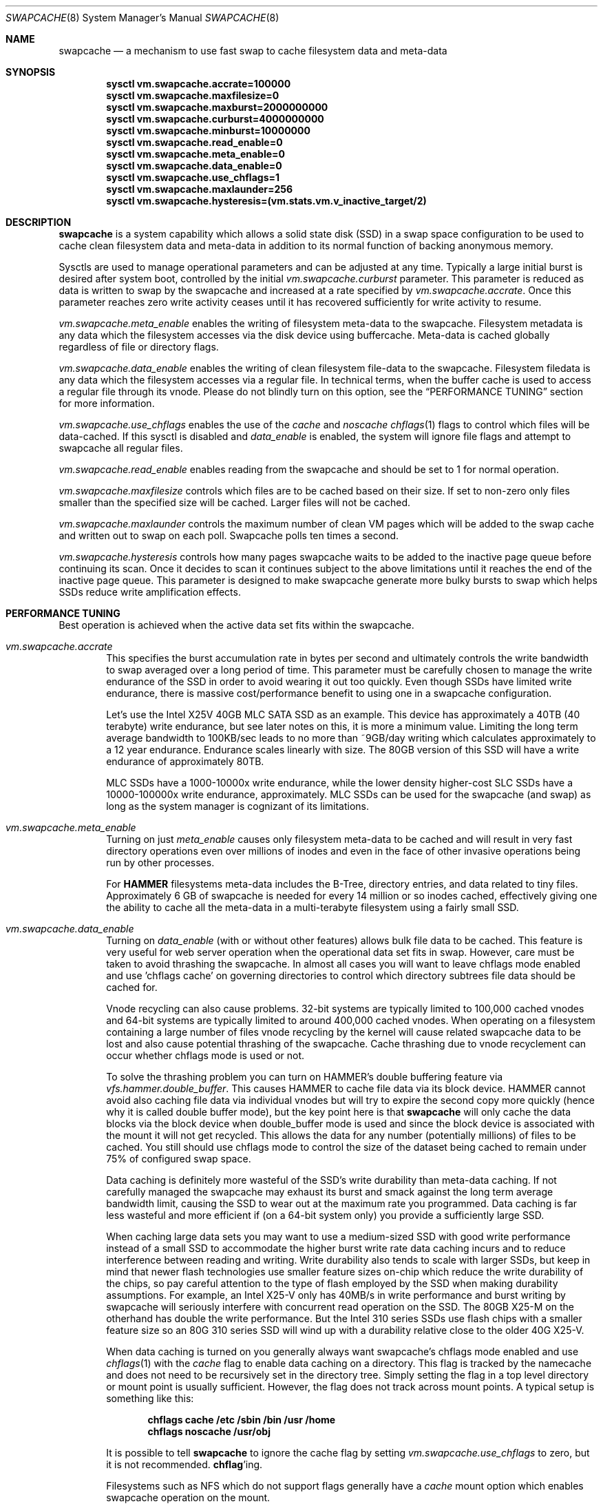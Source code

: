 .\"
.\" swapcache - Cache clean filesystem data & meta-data on SSD-based swap
.\"
.\" Redistribution and use in source and binary forms, with or without
.\" modification, are permitted provided that the following conditions
.\" are met:
.\" 1. Redistributions of source code must retain the above copyright
.\"    notice, this list of conditions and the following disclaimer.
.\" 2. Redistributions in binary form must reproduce the above copyright
.\"    notice, this list of conditions and the following disclaimer in the
.\"    documentation and/or other materials provided with the distribution.
.Dd February 7, 2010
.Dt SWAPCACHE 8
.Os
.Sh NAME
.Nm swapcache
.Nd a mechanism to use fast swap to cache filesystem data and meta-data
.Sh SYNOPSIS
.Cd sysctl vm.swapcache.accrate=100000
.Cd sysctl vm.swapcache.maxfilesize=0
.Cd sysctl vm.swapcache.maxburst=2000000000
.Cd sysctl vm.swapcache.curburst=4000000000
.Cd sysctl vm.swapcache.minburst=10000000
.Cd sysctl vm.swapcache.read_enable=0
.Cd sysctl vm.swapcache.meta_enable=0
.Cd sysctl vm.swapcache.data_enable=0
.Cd sysctl vm.swapcache.use_chflags=1
.Cd sysctl vm.swapcache.maxlaunder=256
.Cd sysctl vm.swapcache.hysteresis=(vm.stats.vm.v_inactive_target/2)
.Sh DESCRIPTION
.Nm
is a system capability which allows a solid state disk (SSD) in a swap
space configuration to be used to cache clean filesystem data and meta-data
in addition to its normal function of backing anonymous memory.
.Pp
Sysctls are used to manage operational parameters and can be adjusted at
any time.
Typically a large initial burst is desired after system boot,
controlled by the initial
.Va vm.swapcache.curburst
parameter.
This parameter is reduced as data is written to swap by the swapcache
and increased at a rate specified by
.Va vm.swapcache.accrate .
Once this parameter reaches zero write activity ceases until it has
recovered sufficiently for write activity to resume.
.Pp
.Va vm.swapcache.meta_enable
enables the writing of filesystem meta-data to the swapcache.
Filesystem
metadata is any data which the filesystem accesses via the disk device
using buffercache.
Meta-data is cached globally regardless of file or directory flags.
.Pp
.Va vm.swapcache.data_enable
enables the writing of clean filesystem file-data to the swapcache.
Filesystem filedata is any data which the filesystem accesses via a
regular file.
In technical terms, when the buffer cache is used to access
a regular file through its vnode.
Please do not blindly turn on this option, see the
.Sx PERFORMANCE TUNING
section for more information.
.Pp
.Va vm.swapcache.use_chflags
enables the use of the
.Va cache
and
.Va noscache
.Xr chflags 1
flags to control which files will be data-cached.
If this sysctl is disabled and
.Va data_enable
is enabled, the system will ignore file flags and attempt to
swapcache all regular files.
.Pp
.Va vm.swapcache.read_enable
enables reading from the swapcache and should be set to 1 for normal
operation.
.Pp
.Va vm.swapcache.maxfilesize
controls which files are to be cached based on their size.
If set to non-zero only files smaller than the specified size
will be cached.
Larger files will not be cached.
.Pp
.Va vm.swapcache.maxlaunder
controls the maximum number of clean VM pages which will be added to
the swap cache and written out to swap on each poll.
Swapcache polls ten times a second.
.Pp
.Va vm.swapcache.hysteresis
controls how many pages swapcache waits to be added to the inactive page
queue before continuing its scan.
Once it decides to scan it continues subject to the above limitations
until it reaches the end of the inactive page queue.
This parameter is designed to make swapcache generate more bulky bursts
to swap which helps SSDs reduce write amplification effects.
.Sh PERFORMANCE TUNING
Best operation is achieved when the active data set fits within the
swapcache.
.Pp
.Bl -tag -width 4n -compact
.It Va vm.swapcache.accrate
This specifies the burst accumulation rate in bytes per second and
ultimately controls the write bandwidth to swap averaged over a long
period of time.
This parameter must be carefully chosen to manage the write endurance of
the SSD in order to avoid wearing it out too quickly.
Even though SSDs have limited write endurance, there is massive
cost/performance benefit to using one in a swapcache configuration.
.Pp
Let's use the Intel X25V 40GB MLC SATA SSD as an example.
This device has approximately a
40TB (40 terabyte) write endurance, but see later
notes on this, it is more a minimum value.
Limiting the long term average bandwidth to 100KB/sec leads to no more
than ~9GB/day writing which calculates approximately to a 12 year endurance.
Endurance scales linearly with size.
The 80GB version of this SSD
will have a write endurance of approximately 80TB.
.Pp
MLC SSDs have a 1000-10000x write endurance, while the lower density
higher-cost SLC SSDs have a 10000-100000x write endurance, approximately.
MLC SSDs can be used for the swapcache (and swap) as long as the system
manager is cognizant of its limitations.
.Pp
.It Va vm.swapcache.meta_enable
Turning on just
.Va meta_enable
causes only filesystem meta-data to be cached and will result
in very fast directory operations even over millions of inodes
and even in the face of other invasive operations being run
by other processes.
.Pp
For
.Nm HAMMER
filesystems meta-data includes the B-Tree, directory entries,
and data related to tiny files.
Approximately 6 GB of swapcache is needed
for every 14 million or so inodes cached, effectively giving one the
ability to cache all the meta-data in a multi-terabyte filesystem using
a fairly small SSD.
.Pp
.It Va vm.swapcache.data_enable
Turning on
.Va data_enable
(with or without other features) allows bulk file data to be cached.
This feature is very useful for web server operation when the
operational data set fits in swap.
However, care must be taken to avoid thrashing the swapcache.
In almost all cases you will want to leave chflags mode enabled
and use 'chflags cache' on governing directories to control which
directory subtrees file data should be cached for.
.Pp
Vnode recycling can also cause problems.
32-bit systems are typically limited to 100,000 cached vnodes and
64-bit systems are typically limited to around 400,000 cached vnodes.
When operating on a filesystem containing a large number of files
vnode recycling by the kernel will cause related swapcache data
to be lost and also cause potential thrashing of the swapcache.
Cache thrashing due to vnode recyclement can occur whether chflags
mode is used or not.
.Pp
To solve the thrashing problem you can turn on HAMMER's
double buffering feature via
.Va vfs.hammer.double_buffer .
This causes HAMMER to cache file data via its block device.
HAMMER cannot avoid also caching file data via individual vnodes
but will try to expire the second copy more quickly (hence
why it is called double buffer mode), but the key point here is
that
.Nm
will only cache the data blocks via the block device when
double_buffer mode is used and since the block device is associated
with the mount it will not get recycled.
This allows the data for any number (potentially millions) of files to
be cached.
You still should use chflags mode to control the size of the dataset
being cached to remain under 75% of configured swap space.
.Pp
Data caching is definitely more wasteful of the SSD's write durability
than meta-data caching.
If not carefully managed the swapcache may exhaust its burst and smack
against the long term average bandwidth limit, causing the SSD to wear
out at the maximum rate you programmed.
Data caching is far less wasteful and more efficient
if (on a 64-bit system only) you provide a sufficiently large SSD.
.Pp
When caching large data sets you may want to use a medium-sized SSD
with good write performance instead of a small SSD to accommodate
the higher burst write rate data caching incurs and to reduce
interference between reading and writing.
Write durability also tends to scale with larger SSDs, but keep in mind
that newer flash technologies use smaller feature sizes on-chip
which reduce the write durability of the chips, so pay careful attention
to the type of flash employed by the SSD when making durability
assumptions.
For example, an Intel X25-V only has 40MB/s in write performance
and burst writing by swapcache will seriously interfere with
concurrent read operation on the SSD.
The 80GB X25-M on the otherhand has double the write performance.
But the Intel 310 series SSDs use flash chips with a smaller feature
size so an 80G 310 series SSD will wind up with a durability relative
close to the older 40G X25-V.
.Pp
When data caching is turned on you generally always want swapcache's
chflags mode enabled and use
.Xr chflags 1
with the
.Va cache
flag to enable data caching on a directory.
This flag is tracked by the namecache and does not need to be
recursively set in the directory tree.
Simply setting the flag in a top level directory or mount point
is usually sufficient.
However, the flag does not track across mount points.
A typical setup is something like this:
.Pp
.Dl chflags cache /etc /sbin /bin /usr /home
.Dl chflags noscache /usr/obj
.Pp
It is possible to tell
.Nm
to ignore the cache flag by setting
.Va vm.swapcache.use_chflags
to zero, but it is not recommended.
.Nm chflag Ns 'ing .
.Pp
Filesystems such as NFS which do not support flags generally
have a
.Va cache
mount option which enables swapcache operation on the mount.
.Pp
.It Va vm.swapcache.maxfilesize
This may be used to reduce cache thrashing when a focus on a small
potentially fragmented filespace is desired, leaving the
larger (more linearly accessed) files alone.
.Pp
.It Va vm.swapcache.minburst
This controls hysteresis and prevents nickel-and-dime write bursting.
Once
.Va curburst
drops to zero, writing to the swapcache ceases until it has recovered past
.Va minburst .
The idea here is to avoid creating a heavily fragmented swapcache where
reading data from a file must alternate between the cache and the primary
filesystem.
Doing so does not save disk seeks on the primary filesystem
so we want to avoid doing small bursts.
This parameter allows us to do larger bursts.
The larger bursts also tend to improve SSD performance as the SSD itself
can do a better job write-combining and erasing blocks.
.Pp
.It Va vm_swapcache.maxswappct
This controls the maximum amount of swapspace
.Nm
may use, in percentage terms.
The default is 75%, leaving the remaining 25% of swap available for normal
paging operations.
.El
.Pp
It is important to note that you should always use
.Xr disklabel64 8
to label your SSD.
Disklabel64 will properly align the base of the
partition space relative to the physical drive regardless of how badly
aligned the fdisk slice is.
This will significantly reduce write amplification and write combining
inefficiencies on the SSD.
.Pp
Finally, interleaved swap (multiple SSDs) may be used to increase
performance even further.
A single SATA-II SSD is typically capable of reading 120-220MB/sec.
Configuring two SSDs for your swap will
improve aggregate swapcache read performance by 1.5x to 1.8x.
In tests with two Intel 40GB SSDs 300MB/sec was easily achieved.
With two SATA-III SSDs it is possible to achieve 600MB/sec or better
and well over 400MB/sec random-read performance (versus the ~3MB/sec
random read performance a hard drive gives you).
.Pp
At this point you will be configuring more swap space than a 32 bit
.Dx
kernel can handle (due to KVM limitations).
By default, 32 bit
.Dx
systems only support 32GB of configured swap and while this limit
can be increased somewhat by using
.Va kern.maxswzone
in
.Pa /boot/loader.conf
(a setting of 96m == a maximum of 96GB of swap),
you will quickly run out of KVM.
Running a 64-bit system with its 512G maximum swap space default
is preferable at that point.
.Pp
In addition there will be periods of time where the system is in
steady state and not writing to the swapcache.
During these periods
.Va curburst
will inch back up but will not exceed
.Va maxburst .
Thus the
.Va maxburst
value controls how large a repeated burst can be.
Remember that
.Va curburst
dynamically tracks burst and will go up and down depending.
.Pp
A second bursting parameter called
.Va vm.swapcache.minburst
controls bursting when the maximum write bandwidth has been reached.
When
.Va minburst
reaches zero write activity ceases and
.Va curburst
is allowed to recover up to
.Va minburst
before write activity resumes.
The recommended range for the
.Va minburst
parameter is 1MB to 50MB.
This parameter has a relationship to
how fragmented the swapcache gets when not in a steady state.
Large bursts reduce fragmentation and reduce incidences of
excessive seeking on the hard drive.
If set too low the
swapcache will become fragmented within a single regular file
and the constant back-and-forth between the swapcache and the
hard drive will result in excessive seeking on the hard drive.
.Sh SWAPCACHE SIZE & MANAGEMENT
The swapcache feature will use up to 75% of configured swap space
by default.
The remaining 25% is reserved for normal paging operation.
The system operator should configure at least 4 times the SWAP space
versus main memory and no less than 8GB of swap space.
If a 40GB SSD is used the recommendation is to configure 16GB to 32GB of
swap (note: 32-bit is limited to 32GB of swap by default, for 64-bit
it is 512GB of swap), and to leave the remainder unwritten and unused.
.Pp
The
.Va vm_swapcache.maxswappct
sysctl may be used to change the default.
You may have to change this default if you also use
.Xr tmpfs 5 ,
.Xr vn 4 ,
or if you have not allocated enough swap for reasonable normal paging
activity to occur (in which case you probably shouldn't be using
.Nm
anyway).
.Pp
If swapcache reaches the 75% limit it will begin tearing down swap
in linear bursts by iterating through available VM objects, until
swap space use drops to 70%.
The tear-down is limited by the rate at
which new data is written and this rate in turn is often limited by
.Va vm.swapcache.accrate ,
resulting in an orderly replacement of cached data and meta-data.
The limit is typically only reached when doing full data+meta-data
caching with no file size limitations and serving primarily large
files, or (on a 64-bit system) bumping
.Va kern.maxvnodes
up to very high values.
.Sh NORMAL SWAP PAGING ACTIVITY WITH SSD SWAP
This is not a function of
.Nm
per se but instead a normal function of the system.
Most systems have
sufficient memory that they do not need to page memory to swap.
These types of systems are the ones best suited for MLC SSD
configured swap running with a
.Nm
configuration.
Systems which modestly page to swap, in the range of a few hundred
megabytes a day worth of writing, are also well suited for MLC SSD
configured swap.
Desktops usually fall into this category even if they
page out a bit more because swap activity is governed by the actions of
a single person.
.Pp
Systems which page anonymous memory heavily when
.Nm
would otherwise be turned off are not usually well suited for MLC SSD
configured swap.
Heavy paging activity is not governed by
.Nm
bandwidth control parameters and can lead to excessive uncontrolled
writing to the MLC SSD, causing premature wearout.
You would have to use the lower density, more expensive SLC SSD
technology (which has 10x the durability).
This isn't to say that
.Nm
would be ineffective, just that the aggregate write bandwidth required
to support the system would be too large for MLC flash technologies.
.Pp
With this caveat in mind, SSD based paging on systems with insufficient
RAM can be extremely effective in extending the useful life of the system.
For example, a system with a measly 192MB of RAM and SSD swap can run
a -j 8 parallel build world in a little less than twice the time it
would take if the system had 2GB of RAM, whereas it would take 5x to 10x
as long with normal HD based swap.
.Sh USING SWAPCACHE WITH NORMAL HARD DRIVES
Although
.Nm
is designed to work with SSD-based storage it can also be used with
HD-based storage as an aid for offloading the primary storage system.
Here we need to make a distinction between using RAID for fanning out
storage versus using RAID for redundancy.  There are numerous situations
where RAID-based redundancy does not make sense.
.Pp
A good example would be in an environment where the servers themselves
are redundant and can suffer a total failure without effecting
ongoing operations.  When the primary storage requirements easily fit onto
a single large-capacity drive it doesn't make a whole lot of sense to
use RAID if your only desire is to improve performance.  If you had a farm
of, say, 20 servers supporting the same facility adding RAID to each one
would not accomplish anything other than to bloat your deployment and
maintenance costs.
.Pp
In these sorts of situations it may be desirable and convenient to have
the primary filesystem for each machine on a single large drive and then
use the
.Nm
facility to offload the drive and make the machine more effective without
actually distributing the filesystem itself across multiple drives.
For the purposes of offloading while a SSD would be the most effective
from a performance standpoint, a second medium sized HD with its much lower
cost and higher capacity might actually be more cost effective.
.Pp
In cases where you might desire to use
.Nm
with a normal hard drive you should probably consider running a 64-bit
.Dx
instead of a 32-bit system.
The 64-bit build is capable of supporting much larger swap configurations
(upwards of 512G) and would be a more suitable match against a medium-sized
HD.
.Sh EXPLANATION OF STATIC VS DYNAMIC WEARING LEVELING, AND WRITE-COMBINING
Modern SSDs keep track of space that has never been written to.
This would also include space freed up via TRIM, but simply not
touching a bit of storage in a factory fresh SSD works just as well.
Once you touch (write to) the storage all bets are off, even if
you reformat/repartition later.  It takes sending the SSD a
whole-device TRIM command or special format command to take it back
to its factory-fresh condition (sans wear already present).
.Pp
SSDs have wear leveling algorithms which are responsible for trying
to even out the erase/write cycles across all flash cells in the
storage.  The better a job the SSD can do the longer the SSD will
remain usable.
.Pp
The more unused storage there is from the SSDs point of view the
easier a time the SSD has running its wear leveling algorithms.
Basically the wear leveling algorithm in a modern SSD (say Intel or OCZ)
uses a combination of static and dynamic leveling.  Static is the
best, allowing the SSD to reuse flash cells that have not been
erased very much by moving static (unchanging) data out of them and
into other cells that have more wear.  Dynamic wear leveling involves
writing data to available flash cells and then marking the cells containing
the previous copy of the data as being free/reusable.  Dynamic wear leveling
is the worst kind but the easiest to implement.  Modern SSDs use a combination
of both algorithms plus also do write-combining.
.Pp
USB sticks often use only dynamic wear leveling and have short life spans
because of that.
.Pp
In anycase, any unused space in the SSD effectively makes the dynamic
wear leveling the SSD does more efficient by giving the SSD more 'unused'
space above and beyond the physical space it reserves beyond its stated
storage capacity to cycle data through, so the SSD lasts longer in theory.
.Pp
Write-combining is a feature whereby the SSD is able to reduced write
amplification effects by combining OS writes of smaller, discrete,
non-contiguous logical sectors into a single contiguous 128KB physical
flash block.
.Pp
On the flip side write-combining also results in more complex lookup tables
which can become fragmented over time and reduce the SSDs read performance.
Fragmentation can also occur when write-combined blocks are rewritten
piecemeal.
Modern SSDs can regain the lost performance by de-combining previously
write-combined areas as part of their static wear leveling algorithm, but
at the cost of extra write/erase cycles which slightly increase write
amplification effects.
Operating systems can also help maintain the SSDs performance by utilizing
larger blocks.
Write-combining results in a net-reduction
of write-amplification effects but due to having to de-combine later and
other fragmentary effects it isn't 100%.
From testing with Intel devices write-amplification can be well controlled
in the 2x-4x range with the OS doing 16K writes, versus a worst-case
8x write-amplification with 16K blocks, 32x with 4K blocks, and a truly
horrid worst-case with 512 byte blocks.
.Pp
The
.Dx
.Nm
feature utilizes 64K-128K writes and is specifically designed to minimize
write amplification and write-combining stresses.
In terms of placing an actual filesystem on the SSD, the
.Dx
.Xr hammer 8
filesystem utilizes 16K blocks and is well behaved as long as you limit
reblocking operations.
For UFS you should create the filesystem with at least a 4K fragment
size, versus the default 2K.
Modern Windows filesystems use 4K clusters but it is unclear how SSD-friendly
NTFS is.
.Sh EXPLANATION OF FLASH CHIP FEATURE SIZE VS ERASE/REWRITE CYCLE DURABILITY
Manufacturers continue to produce flash chips with smaller feature sizes.
Smaller flash cells means reduced erase/rewrite cycle durability which in
turn reduces the durability of the SSD.
.Pp
The older 34nm flash typically had a 10,000 cell durability while the newer
25nm flash is closer to 1000.  The newer flash uses larger ECCs and more
sensitive voltage comparators on-chip to increase the durability closer to
3000 cycles.  Generally speaking you should assume a durability of around
1/3 for the same storage capacity using the new chips versus the older
chips.  If you can squeeze out a 400TB durability from an older 40GB X25-V
using 34nm technology then you should assume around a 400TB durability from
a newer 120GB 310 series SSD using 25nm technology.
.Sh WARNINGS
I am going to repeat and expand a bit on SSD wear.
Wear on SSDs is a function of the write durability of the cells,
whether the SSD implements static or dynamic wear leveling (or both),
write amplification effects when the OS does not issue write-aligned 128KB
ops or when the SSD is unable to write-combine adjacent logical sectors,
or if the SSD has a poor write-combining algorithm for non-adjacent sectors.
In addition some additional erase/rewrite activity occurs from cleanup
operations the SSD performs as part of its static wear leveling algorithms
and its write-decombining algorithms (necessary to maintain performance over
time).  MLC flash uses 128KB physical write/erase blocks while SLC flash
typically uses 64KB physical write/erase blocks.
.Pp
The algorithms the SSD implements in its firmware are probably the most
important part of the device and a major differentiator between e.g. SATA
and USB-based SSDs.  SATA form factor drives will universally be far superior
to USB storage sticks.
SSDs can also have wildly different wearout rates and wildly different
performance curves over time.
For example the performance of a SSD which does not implement
write-decombining can seriously degrade over time as its lookup
tables become severely fragmented.
For the purposes of this manual page we are primarily using Intel and OCZ
drives when describing performance and wear issues.
.Pp
.Nm
parameters should be carefully chosen to avoid early wearout.
For example, the Intel X25V 40GB SSD has a minimum write durability
of 40TB and an actual durability that can be quite a bit higher.
Generally speaking, you want to select parameters that will give you
at least 10 years of service life.
The most important parameter to control this is
.Va vm.swapcache.accrate .
.Nm
uses a very conservative 100KB/sec default but even a small X25V
can probably handle 300KB/sec of continuous writing and still last 10 years.
.Pp
Depending on the wear leveling algorithm the drive uses, durability
and performance can sometimes be improved by configuring less
space (in a manufacturer-fresh drive) than the drive's probed capacity.
For example, by only using 32GB of a 40GB SSD.
SSDs typically implement 10% more storage than advertised and
use this storage to improve wear leveling.
As cells begin to fail
this overallotment slowly becomes part of the primary storage
until it has been exhausted.
After that the SSD has basically failed.
Keep in mind that if you use a larger portion of the SSD's advertised
storage the SSD will not know if/when you decide to use less unless
appropriate TRIM commands are sent (if supported), or a low level
factory erase is issued.
.Pp
.Nm smartctl
(from
.Xr dports 7 Ap s
.Pa sysutils/smartmontools )
may be used to retrieve the wear indicator from the drive.
One usually runs something like
.Ql smartctl -d sat -a /dev/daXX
(for AHCI/SILI/SCSI), or
.Ql smartctl -a /dev/adXX
for NATA.
Some SSDs
(particularly the Intels) will brick the SATA port when smart operations
are done while the drive is busy with normal activity, so the tool should
only be run when the SSD is idle.
.Pp
ID 232 (0xe8) in the SMART data dump indicates available reserved
space and ID 233 (0xe9) is the wear-out meter.
Reserved space
typically starts at 100 and decrements to 10, after which the SSD
is considered to operate in a degraded mode.
The wear-out meter typically starts at 99 and decrements to 0,
after which the SSD has failed.
.Pp
.Nm
tends to use large 64KB writes and tends to cluster multiple writes
linearly.
The SSD is able to take significant advantage of this
and write amplification effects are greatly reduced.
If we take a 40GB Intel X25V as an example the vendor specifies a write
durability of approximately 40TB, but
.Nm
should be able to squeeze out upwards of 200TB due the fairly optimal
write clustering it does.
The theoretical limit for the Intel X25V is 400TB (10,000 erase cycles
per MLC cell, 40GB drive, with 34nm technology), but the firmware doesn't
do perfect static wear leveling so the actual durability is less.
In tests over several hundred days we have validated a write endurance
greater than 200TB on the 40G Intel X25V using
.Nm .
.Pp
In contrast, filesystems directly stored on a SSD could have
fairly severe write amplification effects and will have durabilities
ranging closer to the vendor-specified limit.
.Pp
Power-on hours, power cycles, and read operations do not really affect wear.
There is something called read-disturb but it is unclear what sort of
ratio would be needed.  Since the data is cached in ram and thus not
re-read at a high rate there is no expectation of a practical effect.
For all intents and purposes only write operations effect wear.
.Pp
SSD's with MLC-based flash technology are high-density, low-cost solutions
with limited write durability.
SLC-based flash technology is a low-density,
higher-cost solution with 10x the write durability as MLC.
The durability also scales with the amount of flash storage.
SLC based flash is typically
twice as expensive per gigabyte.
From a cost perspective, SLC based flash
is at least 5x more cost effective in situations where high write
bandwidths are required (because it lasts 10x longer).
MLC is at least 2x more cost effective in situations where high
write bandwidth is not required.
When wear calculations are in years, these differences become huge, but
often the quantity of storage needed trumps the wear life so we expect most
people will be using MLC.
.Nm
is usable with both technologies.
.Sh SEE ALSO
.Xr chflags 1 ,
.Xr fstab 5 ,
.Xr disklabel64 8 ,
.Xr hammer 8 ,
.Xr swapon 8
.Sh HISTORY
.Nm
first appeared in
.Dx 2.5 .
.Sh AUTHORS
.An Matthew Dillon
